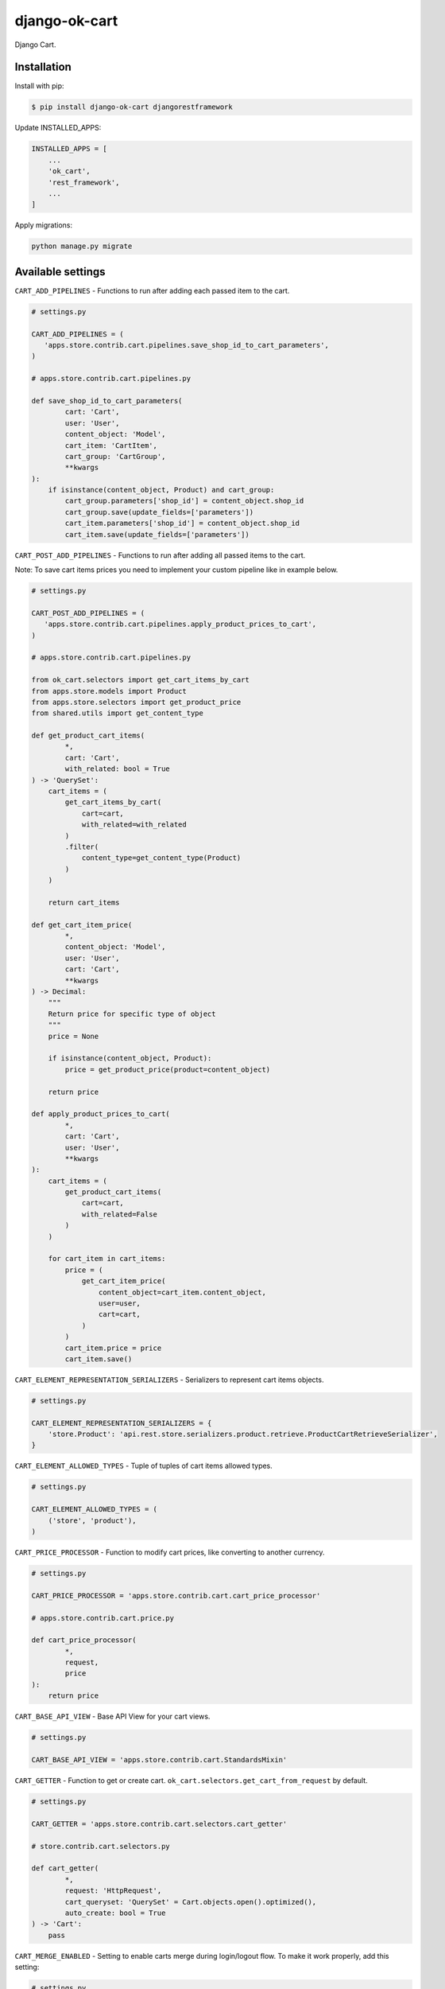 =============================
django-ok-cart |PyPI version|
=============================

|Upload Python Package| |Code Health| |Python Versions| |PyPI downloads| |license| |Project Status|

Django Cart.

Installation
============

Install with pip:

.. code:: shell

    $ pip install django-ok-cart djangorestframework


Update INSTALLED_APPS:

.. code:: python

    INSTALLED_APPS = [
        ...
        'ok_cart',
        'rest_framework',
        ...
    ]


Apply migrations:

.. code:: shell

    python manage.py migrate


Available settings
==================

``CART_ADD_PIPELINES`` - Functions to run after adding each passed item to the cart.

.. code:: python

    # settings.py

    CART_ADD_PIPELINES = (
       'apps.store.contrib.cart.pipelines.save_shop_id_to_cart_parameters',
    )

    # apps.store.contrib.cart.pipelines.py

    def save_shop_id_to_cart_parameters(
            cart: 'Cart',
            user: 'User',
            content_object: 'Model',
            cart_item: 'CartItem',
            cart_group: 'CartGroup',
            **kwargs
    ):
        if isinstance(content_object, Product) and cart_group:
            cart_group.parameters['shop_id'] = content_object.shop_id
            cart_group.save(update_fields=['parameters'])
            cart_item.parameters['shop_id'] = content_object.shop_id
            cart_item.save(update_fields=['parameters'])


``CART_POST_ADD_PIPELINES`` - Functions to run after adding all passed items to the cart. 

Note: To save cart items prices you need to implement your custom pipeline like in example below.

.. code:: python

    # settings.py

    CART_POST_ADD_PIPELINES = (
       'apps.store.contrib.cart.pipelines.apply_product_prices_to_cart',
    )

    # apps.store.contrib.cart.pipelines.py

    from ok_cart.selectors import get_cart_items_by_cart
    from apps.store.models import Product
    from apps.store.selectors import get_product_price
    from shared.utils import get_content_type

    def get_product_cart_items(
            *,
            cart: 'Cart',
            with_related: bool = True
    ) -> 'QuerySet':
        cart_items = (
            get_cart_items_by_cart(
                cart=cart,
                with_related=with_related
            )
            .filter(
                content_type=get_content_type(Product)
            )
        )

        return cart_items

    def get_cart_item_price(
            *,
            content_object: 'Model',
            user: 'User',
            cart: 'Cart',
            **kwargs
    ) -> Decimal:
        """
        Return price for specific type of object
        """
        price = None

        if isinstance(content_object, Product):
            price = get_product_price(product=content_object)

        return price

    def apply_product_prices_to_cart(
            *,
            cart: 'Cart',
            user: 'User',
            **kwargs
    ):
        cart_items = (
            get_product_cart_items(
                cart=cart,
                with_related=False
            )
        )

        for cart_item in cart_items:
            price = (
                get_cart_item_price(
                    content_object=cart_item.content_object,
                    user=user,
                    cart=cart,
                )
            )
            cart_item.price = price
            cart_item.save()


``CART_ELEMENT_REPRESENTATION_SERIALIZERS`` - Serializers to represent cart items objects.

.. code:: python

    # settings.py

    CART_ELEMENT_REPRESENTATION_SERIALIZERS = {
        'store.Product': 'api.rest.store.serializers.product.retrieve.ProductCartRetrieveSerializer',
    }


``CART_ELEMENT_ALLOWED_TYPES`` - Tuple of tuples of cart items allowed types.

.. code:: python

    # settings.py

    CART_ELEMENT_ALLOWED_TYPES = (
        ('store', 'product'),
    )


``CART_PRICE_PROCESSOR`` - Function to modify cart prices, like converting to another currency.

.. code:: python

    # settings.py

    CART_PRICE_PROCESSOR = 'apps.store.contrib.cart.cart_price_processor'

    # apps.store.contrib.cart.price.py

    def cart_price_processor(
            *,
            request,
            price
    ):
        return price


``CART_BASE_API_VIEW`` - Base API View for your cart views.

.. code:: python

    # settings.py

    CART_BASE_API_VIEW = 'apps.store.contrib.cart.StandardsMixin'


``CART_GETTER`` - Function to get or create cart. ``ok_cart.selectors.get_cart_from_request`` by default.

.. code:: python

    # settings.py

    CART_GETTER = 'apps.store.contrib.cart.selectors.cart_getter'

    # store.contrib.cart.selectors.py

    def cart_getter(
            *,
            request: 'HttpRequest',
            cart_queryset: 'QuerySet' = Cart.objects.open().optimized(),
            auto_create: bool = True
    ) -> 'Cart':
        pass


``CART_MERGE_ENABLED`` - Setting to enable carts merge during login/logout flow. To make it work properly, add this setting:

.. code:: python

    # settings.py

    SESSION_ENGINE = 'ok_cart.session_store'


Quickstart
==========

To enable cart views, add next URL patterns: 

.. code:: python

    urlpatterns = [
        ...
        path('', include('ok_cart.api.urls')),
    ]
    
    
Endpoints
*********

1. ``/api/v1/cart/change/`` - API View to add items to cart. ``type`` value is a structure like ``app_label.model_name``.
    
Possible payload:

.. code:: json

    {
        "entities": [
            {
                "element": {
                    "id":"9619f790-9a02-4ac3-ad34-22e4da3a6d54",
                    "type":"store.product"
                },
                "quantity":"1"
            }
        ]
    }


2. ``/api/v1/cart/clear/`` - API View to remove all items from cart.  


3. ``/api/v1/cart/quantity/`` - API View to get cart's quantity and total price.  
    
Possible result:

.. code:: json

    {
        "quantity": 3,
        "total_price": 750
    }


4. ``/api/v1/cart/retrieve/`` - API View to retrieve cart data.  
    
Possible result:

.. code:: json

    {
        "groups": [
            {
                "id": 34,
                "price": 750,
                "base": {
                    "element": {
                        "id": "9619f790-9a02-4ac3-ad34-22e4da3a6d54",
                        "caption": "Ноутбук",
                        "type": "store.product",
                        "props": {
                            "title": "Ноутбук",
                            "short_description": "Ноут для чайников",
                            "category": {
                                "id": 1,
                                "caption": "Ноутбуки и компьютеры",
                                "type": "store.category",
                                "props": {
                                    "id": 1,
                                    "label": "noutbuk-komp",
                                    "title": "Ноутбуки и компьютеры",
                                    "parent": null,
                                    "depth": 0
                                }
                            },
                            "image": {},
                            "shop": null,
                            "shop_identifier": "",
                            "price": 250,
                            "old_price": null,
                            "url": "/product/noutbuk-0c4qoewu-vxmong1s/"
                        }
                    },
                    "quantity": 3,
                    "price": 250,
                    "parameters": {
                        "shop_id": null
                    }
                },
                "relations": [],
                "parameters": {
                    "shop_id": null
                }
            }
        ],
        "quantity": 3,
        "total_price": 750,
        "parameters": {}
    }

    	
.. |PyPI version| image:: https://badge.fury.io/py/django-ok-cart.svg
   :target: https://badge.fury.io/py/django-ok-cart
.. |Upload Python Package| image:: https://github.com/LowerDeez/ok-cart/workflows/Upload%20Python%20Package/badge.svg
   :target: https://github.com/LowerDeez/ok-cart/
   :alt: Build status
.. |Code Health| image:: https://api.codacy.com/project/badge/Grade/e5078569e40d428283d17efa0ebf9d19
   :target: https://www.codacy.com/app/LowerDeez/ok-cart
   :alt: Code health
.. |Python Versions| image:: https://img.shields.io/pypi/pyversions/django-ok-cart.svg
   :target: https://pypi.org/project/django-ok-cart/
   :alt: Python versions
.. |license| image:: https://img.shields.io/pypi/l/django-ok-cart.svg
   :alt: Software license
   :target: https://github.com/LowerDeez/ok-cart/blob/master/LICENSE
.. |PyPI downloads| image:: https://img.shields.io/pypi/dm/django-ok-cart.svg
   :alt: PyPI downloads
.. |Project Status| image:: https://img.shields.io/pypi/status/django-ok-cart.svg
   :target: https://pypi.org/project/django-ok-cart/  
   :alt: Project Status
